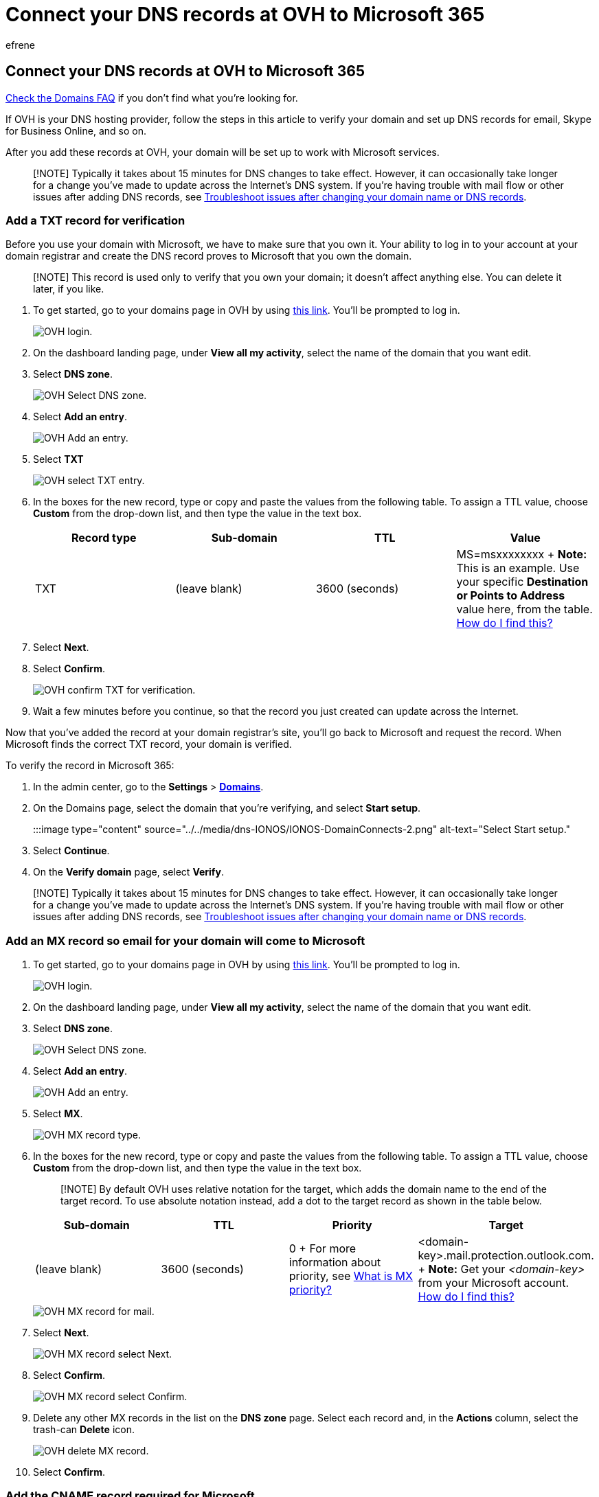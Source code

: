 = Connect your DNS records at OVH to Microsoft 365
:audience: Admin
:author: efrene
:description: Learn to verify your domain and set up DNS records for email, Skype for Business Online, and other services at OVH for Microsoft.
:f1.keywords: ["CSH"]
:manager: scotv
:ms.assetid: 5176feef-36dc-4d84-842f-1f2b5a21ba96
:ms.author: efrene
:ms.collection: ["M365-subscription-management", "Adm_O365", "Adm_NonTOC", "Adm_O365_Setup"]
:ms.custom: AdminSurgePortfolio
:ms.localizationpriority: medium
:ms.service: o365-administration
:ms.topic: article
:search.appverid: ["BCS160", "MET150", "MOE150"]

== Connect your DNS records at OVH to Microsoft 365

link:../setup/domains-faq.yml[Check the Domains FAQ] if you don't find what you're looking for.

If OVH is your DNS hosting provider, follow the steps in this article to verify your domain and set up DNS records for email, Skype for Business Online, and so on.

After you add these records at OVH, your domain will be set up to work with Microsoft services.

____
[!NOTE] Typically it takes about 15 minutes for DNS changes to take effect.
However, it can occasionally take longer for a change you've made to update across the Internet's DNS system.
If you're having trouble with mail flow or other issues after adding DNS records, see xref:../get-help-with-domains/find-and-fix-issues.adoc[Troubleshoot issues after changing your domain name or DNS records].
____

=== Add a TXT record for verification

Before you use your domain with Microsoft, we have to make sure that you own it.
Your ability to log in to your account at your domain registrar and create the DNS record proves to Microsoft that you own the domain.

____
[!NOTE] This record is used only to verify that you own your domain;
it doesn't affect anything else.
You can delete it later, if you like.
____

. To get started, go to your domains page in OVH by using https://www.ovh.com/manager/[this link].
You'll be prompted to log in.
+
image::../../media/1424cc15-720d-49d1-b99b-8ba63b216238.png[OVH login.]

. On the dashboard landing page, under *View all my activity*, select the name of the domain that you want edit.
. Select *DNS zone*.
+
image::../../media/45218cbe-f3f8-4804-87f9-cfcef89ea113.png[OVH Select DNS zone.]

. Select *Add an entry*.
+
image::../../media/13ded54b-9e48-4c98-8e1b-8c4a99633bc0.png[OVH Add an entry.]

. Select *TXT*
+
image::../../media/3aaa9dae-0b1d-436b-a980-b67a970f31a9.png[OVH select TXT entry.]

. In the boxes for the new record, type or copy and paste the values from the following table.
To assign a TTL value, choose *Custom* from the drop-down list, and then type the value in the text box.
+
|===
| Record type | Sub-domain | TTL | Value

| TXT
| (leave blank)
| 3600 (seconds)
| MS=msxxxxxxxx  + *Note:* This is an example.
Use your specific *Destination or Points to Address* value here, from the table.
xref:../get-help-with-domains/information-for-dns-records.adoc[How do I find this?]
|===

. Select *Next*.
. Select *Confirm*.
+
image::../../media/bde45596-9a55-4634-b5e7-16d7cde6e1b8.png[OVH confirm TXT for verification.]

. Wait a few minutes before you continue, so that the record you just created can update across the Internet.

Now that you've added the record at your domain registrar's site, you'll go back to Microsoft and request the record.
When Microsoft finds the correct TXT record, your domain is verified.

To verify the record in Microsoft 365:

. In the admin center, go to the *Settings* > https://go.microsoft.com/fwlink/p/?linkid=834818[*Domains*].
. On the Domains page, select the domain that you're verifying, and select *Start setup*.
+
:::image type="content" source="../../media/dns-IONOS/IONOS-DomainConnects-2.png" alt-text="Select Start setup.":::

. Select *Continue*.
. On the *Verify domain* page, select *Verify*.

____
[!NOTE]  Typically it takes about 15 minutes for DNS changes to take effect.
However, it can occasionally take longer for a change you've made to update across the Internet's DNS system.
If you're having trouble with mail flow or other issues after adding DNS records, see xref:../get-help-with-domains/find-and-fix-issues.adoc[Troubleshoot issues after changing your domain name or DNS records].
____

=== Add an MX record so email for your domain will come to Microsoft

. To get started, go to your domains page in OVH by using https://www.ovh.com/manager/[this link].
You'll be prompted to log in.
+
image::../../media/1424cc15-720d-49d1-b99b-8ba63b216238.png[OVH login.]

. On the dashboard landing page, under *View all my activity*, select the name of the domain that you want edit.
. Select *DNS zone*.
+
image::../../media/45218cbe-f3f8-4804-87f9-cfcef89ea113.png[OVH Select DNS zone.]

. Select *Add an entry*.
+
image::../../media/13ded54b-9e48-4c98-8e1b-8c4a99633bc0.png[OVH Add an entry.]

. Select *MX*.
+
image::../../media/29b5e54e-440a-41f2-9eb9-3de573922ddf.png[OVH MX record type.]

. In the boxes for the new record, type or copy and paste the values from the following table.
To assign a TTL value, choose *Custom* from the drop-down list, and then type the value in the text box.
+
____
[!NOTE] By default OVH uses relative notation for the target, which adds the domain name to the end of the target record.
To use absolute notation instead, add a dot to the target record as shown in the table below.
____
+
|===
| Sub-domain | TTL | Priority | Target

| (leave blank)
| 3600 (seconds)
| 0  + For more information about priority, see link:../setup/domains-faq.yml[What is MX priority?]
| <domain-key>.mail.protection.outlook.com.
+ *Note:* Get your _<domain-key>_ from your Microsoft account.
xref:../get-help-with-domains/information-for-dns-records.adoc[How do I find this?]
|===
+
image::../../media/6e2f5655-93e2-4620-8f19-c452e7edf8f0.png[OVH MX record for mail.]

. Select *Next*.
+
image::../../media/4db62d07-0dc4-49f6-bd19-2b4a07fd764a.png[OVH MX record select Next.]

. Select *Confirm*.
+
image::../../media/090bfb11-a753-4af0-8982-582a4069a169.png[OVH MX record select Confirm.]

. Delete any other MX records in the list on the *DNS zone* page.
Select each record and, in the *Actions* column, select the trash-can *Delete* icon.
+
image::../../media/892b328b-7057-4828-b8c5-fe26284dc8c2.png[OVH delete MX record.]

. Select *Confirm*.

=== Add the CNAME record required for Microsoft

. To get started, go to your domains page in OVH by using https://www.ovh.com/manager/[this link].
You'll be prompted to log in.
+
image::../../media/1424cc15-720d-49d1-b99b-8ba63b216238.png[OVH login.]

. On the dashboard landing page, under *View all my activity*, select the name of the domain that you want edit.
. Select *DNS zone*.
+
image::../../media/45218cbe-f3f8-4804-87f9-cfcef89ea113.png[OVH Select DNS zone.]

. Select *Add an entry*.
+
image::../../media/13ded54b-9e48-4c98-8e1b-8c4a99633bc0.png[OVH Add an entry.]

. Select *CNAME*.
+
image::../../media/33c7ac74-18d7-4ae1-9e27-1c0f9773a3c3.png[OVH Add CNAME record type.]

. In the boxes for the new record, type or copy and paste the values from the first row of the following table.
To assign a TTL value, choose *Custom* from the drop-down list, and then type the value in the text box.
+
|===
| Sub-domain | TTL | Target

| autodiscover
| 3600 (seconds)
| autodiscover.outlook.com.
|===
+
image::../../media/516938b3-0b12-4736-a631-099e12e189f5.png[OVH CNAME record.]

. Select *Next*.
+
image::../../media/f9481cb1-559d-4da1-9643-9cacb0d80d29.png[OVH Add CNAME values and select Next.]

. Select *Confirm*.

=== Add a TXT record for SPF to help prevent email spam

____
[!IMPORTANT] You cannot have more than one TXT record for SPF for a domain.
If your domain has more than one SPF record, you'll get email errors, as well as delivery and spam classification issues.
If you already have an SPF record for your domain, don't create a new one for Microsoft.
Instead, add the required Microsoft values to the current record so that you have a  _single_  SPF record that includes both sets of values.
____

. To get started, go to your domains page in OVH by using https://www.ovh.com/manager/[this link].
You'll be prompted to log in.
+
image::../../media/1424cc15-720d-49d1-b99b-8ba63b216238.png[OVH login.]

. On the dashboard landing page, under *View all my activity*, select the name of the domain that you want edit.
. Select *DNS zone*.
+
image::../../media/45218cbe-f3f8-4804-87f9-cfcef89ea113.png[OVH Select DNS zone.]

. Select *Add an entry*.
+
image::../../media/13ded54b-9e48-4c98-8e1b-8c4a99633bc0.png[OVH Add an entry.]

. Select *TXT*.
. In the boxes for the new record, type or copy and paste the following values.
To assign a TTL value, choose *Custom* from the drop-down list, and then type the value in the text box.
+
|===
| Sub-domain | TTL | Value

| (leave blank)
| 3600 (seconds)
| v=spf1 include:spf.protection.outlook.com -all  <br/*Note:* We recommend copying and pasting this entry, so that all of the spacing stays correct.
|===
+
image::../../media/f50466e9-1557-4548-8a39-e98978a5ee2e.png[OVH Add TXT record for SPF.]

. Select *Next*.
+
image::../../media/7937eb7c-114f-479f-a916-bcbe476d6108.png[OVH Add TXT record for SPF and select Next.]

. Select *Confirm*.
+
image::../../media/649eefeb-3227-49e3-98a0-1ce19c42fa54.png[OVH Add TXT record for SPF and Confirm.]

=== Advanced option: Skype for Business

Only select this option if your organization uses Skype for Business for online communication services like chat, conference calls, and video calls, in addition to Microsoft Teams.
Skype needs 4 records: 2 SRV records for user-to-user communication, and 2 CNAME records to sign-in and connect users to the service.

==== Add the two required SRV records

. To get started, go to your domains page in OVH by using https://www.ovh.com/manager/[this link].
You'll be prompted to log in.
+
image::../../media/1424cc15-720d-49d1-b99b-8ba63b216238.png[OVH login.]

. On the dashboard landing page, under *View all my activity*, select the name of the domain that you want edit.
. Select *DNS zone*.
+
image::../../media/45218cbe-f3f8-4804-87f9-cfcef89ea113.png[OVH Select DNS zone.]

. Select *Add an entry*.
+
image::../../media/13ded54b-9e48-4c98-8e1b-8c4a99633bc0.png[OVH Add an entry.]

. Select *SRV*.
. In the boxes for the new record, type or copy and paste the following values.
To assign a TTL value, choose *Custom* from the drop-down list, and then type the value in the text box.
+
|===
| Sub-domain | TTL (Seconds) | Priority | Weight | Port | Target

| _sip._tls
| 3600 (s.)
| 100
| 1
| 443
| sipdir.online.lync.com.
*This value MUST end with a period (.)*> + *Note:* We recommend copying and pasting this entry, so that all of the spacing stays correct.

| _sipfederationtls._tcp
| 3600 (s.)
| 100
| 1
| 5061
| sipfed.online.lync.com.
*This value MUST end with a period (.)* + *Note:* We recommend copying and pasting this entry, so that all of the spacing stays correct.
|===

. To add the other SRV record, select *Add another record*, create a record using the values from the next row in the table, and then select *Create records*.

____
[!NOTE] Typically it takes about 15 minutes for DNS changes to take effect.
However, it can occasionally take longer for a change you've made to update across the Internet's DNS system.
If you're having trouble with mail flow or other issues after adding DNS records, see xref:../get-help-with-domains/find-and-fix-issues.adoc[Find and fix issues after adding your domain or DNS records].
____

==== Add the two required CNAME records for Skype for Business

. To get started, go to your domains page in OVH by using https://www.ovh.com/manager/[this link].
You'll be prompted to log in.
+
image::../../media/1424cc15-720d-49d1-b99b-8ba63b216238.png[OVH login.]

. On the dashboard landing page, under *View all my activity*, select the name of the domain that you want edit.
. Select *DNS zone*.
+
image::../../media/45218cbe-f3f8-4804-87f9-cfcef89ea113.png[OVH Select DNS zone.]

. Select *Add an entry*.
+
image::../../media/13ded54b-9e48-4c98-8e1b-8c4a99633bc0.png[OVH Add an entry.]

. Select *CNAME*.
+
image::../../media/33c7ac74-18d7-4ae1-9e27-1c0f9773a3c3.png[OVH Add CNAME record type.]

. In the boxes for the new record, type or copy and paste the values from the first row of the following table.
To assign a TTL value, choose *Custom* from the drop-down list, and then type the value in the text box.
+
|===
| Sub-domain | TTL | Target

| sip
| 3600 (s.)
| sipdir.online.lync.com.
+ *This value MUST end with a period (.)*

| lyncdiscover
| 3600 (s.)
| webdir.online.lync.com.
+ *This value MUST end with a period (.)*
|===

. Select *Next*.
+
image::../../media/f9481cb1-559d-4da1-9643-9cacb0d80d29.png[OVH Add CNAME values and select Next.]

. Select *Confirm*.
. Add the other CNAME record.

____
[!NOTE] Typically it takes about 15 minutes for DNS changes to take effect.
However, it can occasionally take longer for a change you've made to update across the Internet's DNS system.
If you're having trouble with mail flow or other issues after adding DNS records, see xref:../get-help-with-domains/find-and-fix-issues.adoc[Troubleshoot issues after changing your domain name or DNS records].
____

=== Advanced option: Intune and Mobile Device Management for Microsoft 365

This service helps you secure and remotely manage mobile devices that connect to your domain.
Mobile Device Management needs two CNAME records so that users can enroll devices to the service.

==== Add the two required CNAME records for Mobile Device Management

. To get started, go to your domains page in OVH by using https://www.ovh.com/manager/[this link].
You'll be prompted to log in.
+
image::../../media/1424cc15-720d-49d1-b99b-8ba63b216238.png[OVH login.]

. On the dashboard landing page, under *View all my activity*, select the name of the domain that you want edit.
. Select *DNS zone*.
+
image::../../media/45218cbe-f3f8-4804-87f9-cfcef89ea113.png[OVH Select DNS zone.]

. Select *Add an entry*.
+
image::../../media/13ded54b-9e48-4c98-8e1b-8c4a99633bc0.png[OVH Add an entry.]

. Select *CNAME*.
+
image::../../media/33c7ac74-18d7-4ae1-9e27-1c0f9773a3c3.png[OVH Add CNAME record type.]

. In the boxes for the new record, type or copy and paste the values from the first row of the following table.
To assign a TTL value, choose *Custom* from the drop-down list, and then type the value in the text box.
+
|===
| Sub-domain | TTL | Target

| enterpriseregistration  +
| 3600 (s.)
| enterpriseregistration.windows.net.
+ *This value MUST end with a period (.)*

| enterpriseenrollment
| 3600 (s.)
| enterpriseenrollment-s.manage.microsoft.com.
+ *This value MUST end with a period (.)*
|===

. Select *Next*.
+
image::../../media/f9481cb1-559d-4da1-9643-9cacb0d80d29.png[OVH Add CNAME values and select Next.]

. Select *Confirm*.
. Add the other CNAME record.

____
[!NOTE] Typically it takes about 15 minutes for DNS changes to take effect.
However, it can occasionally take longer for a change you've made to update across the Internet's DNS system.
If you're having trouble with mail flow or other issues after adding DNS records, see xref:../get-help-with-domains/find-and-fix-issues.adoc[Troubleshoot issues after changing your domain name or DNS records].
____
